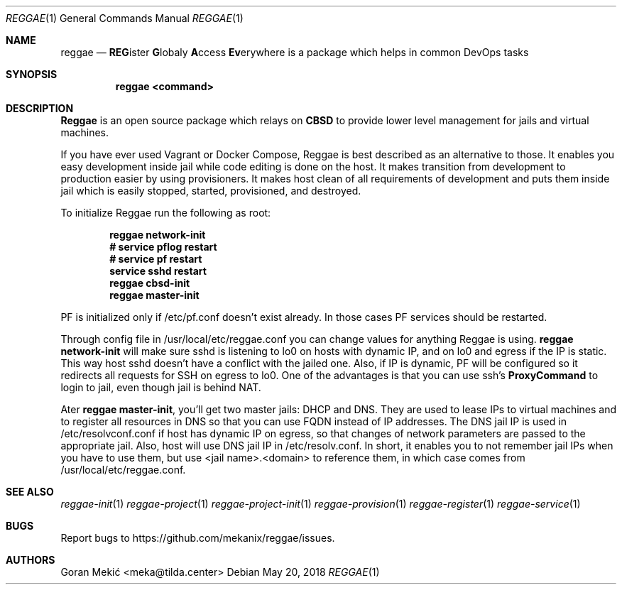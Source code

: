 .Dd $Mdocdate: May 20 2018 $
.Dt REGGAE 1
.Os
.Sh NAME
.Nm reggae
.Nd \fBREG\fRister \fBG\fRlobaly \fBA\fRccess \fBEv\fRerywhere is a package which helps in common DevOps tasks
.Sh SYNOPSIS
.Nm reggae <command>
.Sh DESCRIPTION
.Pp
\fBReggae\fR is an open source package which relays on \fBCBSD\fR to provide lower level management for jails and virtual machines.
.Pp
If you have ever used Vagrant or Docker Compose, Reggae is best described as an
alternative to those. It enables you easy development inside jail while code
editing is done on the host. It makes transition from development to production
easier by using provisioners. It makes host clean of all requirements of
development and puts them inside jail which is easily stopped, started,
provisioned, and destroyed.
.Pp
To initialize Reggae run the following as root:
.Pp
.Dl reggae network-init
.Dl # service pflog restart
.Dl # service pf restart
.Dl service sshd restart
.Dl reggae cbsd-init
.Dl reggae master-init
.Pp
PF is initialized only if /etc/pf.conf doesn't exist already. In those cases PF
services should be restarted.
.Pp
Through config file in /usr/local/etc/reggae.conf you can change values for
anything Reggae is using. \fBreggae network-init\fR will make sure sshd is
listening to lo0 on hosts with dynamic IP, and on lo0 and egress if the IP is
static.  This way host sshd doesn't have a conflict with the jailed one. Also,
if IP is dynamic, PF will be configured so it redirects all requests for SSH on
egress to lo0. One of the advantages is that you can use ssh's
\fBProxyCommand\fR to login to jail, even though jail is behind NAT.
.Pp
Ater \fBreggae master-init\fR, you'll get two master jails: DHCP and DNS. They
are used to lease IPs to virtual machines and to register all resources in DNS
so that you can use FQDN instead of IP addresses. The DNS jail IP is used in
/etc/resolvconf.conf if host has dynamic IP on egress, so that changes of
network parameters are passed to the appropriate jail. Also, host will use DNS
jail IP in /etc/resolv.conf. In short, it enables you to not remember jail IPs
when you have to use them, but use <jail name>.<domain> to reference them, in
which case comes from /usr/local/etc/reggae.conf.
.Sh SEE ALSO
.Xr reggae-init 1
.Xr reggae-project 1
.Xr reggae-project-init 1
.Xr reggae-provision 1
.Xr reggae-register 1
.Xr reggae-service 1
.Sh BUGS
Report bugs to https://github.com/mekanix/reggae/issues.
.Sh AUTHORS
Goran Mekić <meka@tilda.center>
